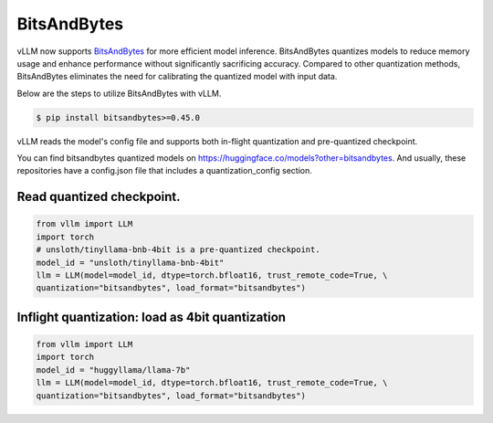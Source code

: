 .. _bits_and_bytes:

BitsAndBytes
==================

vLLM now supports `BitsAndBytes <https://github.com/TimDettmers/bitsandbytes>`_ for more efficient model inference.
BitsAndBytes quantizes models to reduce memory usage and enhance performance without significantly sacrificing accuracy.
Compared to other quantization methods,  BitsAndBytes eliminates the need for calibrating the quantized model with input data.

Below are the steps to utilize BitsAndBytes with vLLM.

.. code-block:: console

    $ pip install bitsandbytes>=0.45.0

vLLM reads the model's config file and supports both in-flight quantization and pre-quantized checkpoint.

You can find bitsandbytes quantized models on https://huggingface.co/models?other=bitsandbytes.
And usually, these repositories have a config.json file that includes a quantization_config section.

Read quantized checkpoint.
--------------------------

.. code-block:: python

    from vllm import LLM
    import torch
    # unsloth/tinyllama-bnb-4bit is a pre-quantized checkpoint.
    model_id = "unsloth/tinyllama-bnb-4bit"
    llm = LLM(model=model_id, dtype=torch.bfloat16, trust_remote_code=True, \
    quantization="bitsandbytes", load_format="bitsandbytes")

Inflight quantization: load as 4bit quantization
------------------------------------------------

.. code-block:: python

    from vllm import LLM
    import torch
    model_id = "huggyllama/llama-7b"
    llm = LLM(model=model_id, dtype=torch.bfloat16, trust_remote_code=True, \
    quantization="bitsandbytes", load_format="bitsandbytes")

